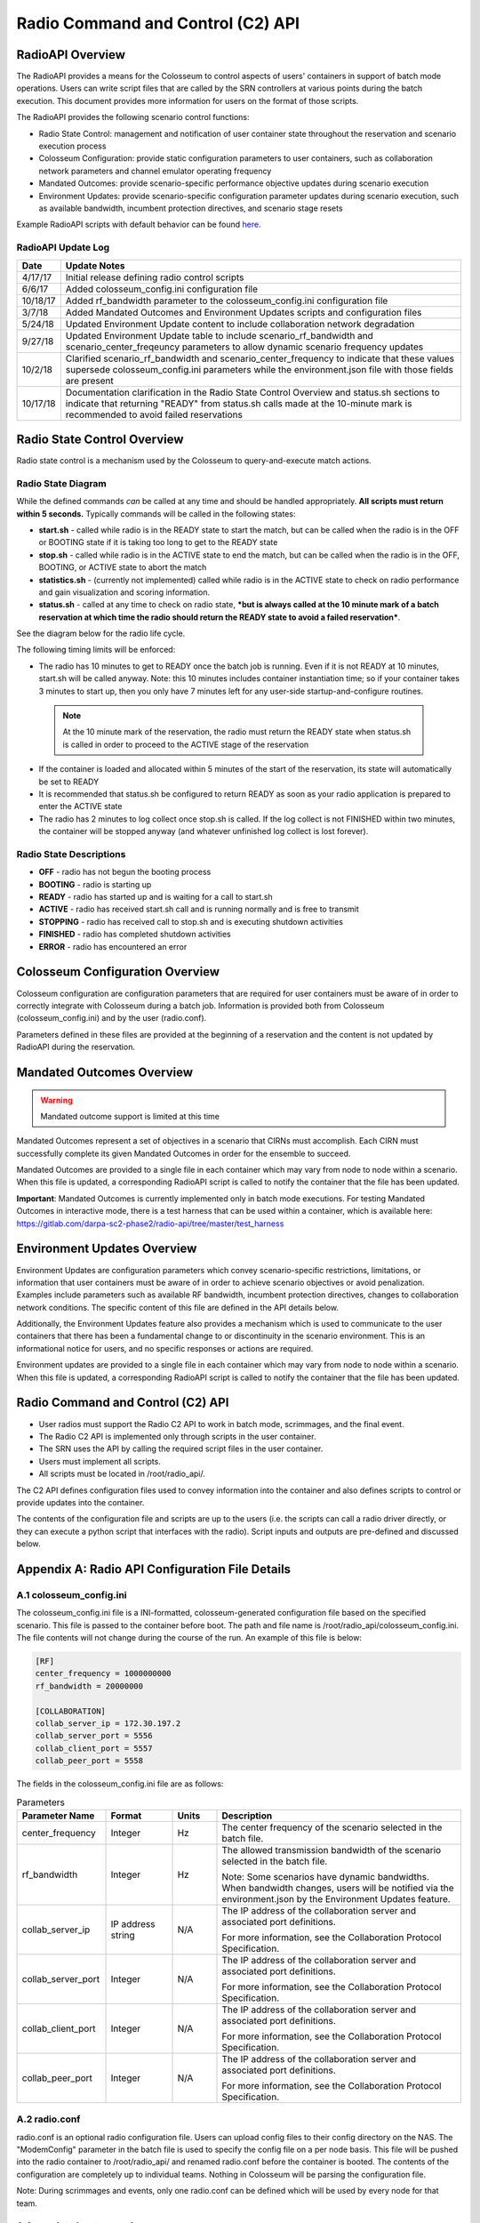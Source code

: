 Radio Command and Control (C2) API
================================

RadioAPI Overview
----------------

The RadioAPI provides a means for the Colosseum to control aspects of users' containers in support of batch mode operations. Users can write script files that are called by the SRN controllers at various points during the batch execution. This document provides more information for users on the format of those scripts.

The RadioAPI provides the following scenario control functions:

- Radio State Control: management and notification of user container state throughout the reservation and scenario execution process
- Colosseum Configuration: provide static configuration parameters to user containers, such as collaboration network parameters and channel emulator operating frequency
- Mandated Outcomes: provide scenario-specific performance objective updates during scenario execution
- Environment Updates: provide scenario-specific configuration parameter updates during scenario execution, such as available bandwidth, incumbent protection directives, and scenario stage resets

Example RadioAPI scripts with default behavior can be found `here <https://gitlab.com/darpa-sc2-phase2/radio-api/>`_.

RadioAPI Update Log
~~~~~~~~~~~~~~~~~~

+------------+--------------------------------------------------------------------+
| Date       | Update Notes                                                       |
+============+====================================================================+
| 4/17/17    | Initial release defining radio control scripts                     |
+------------+--------------------------------------------------------------------+
| 6/6/17     | Added colosseum_config.ini configuration file                      |
+------------+--------------------------------------------------------------------+
| 10/18/17   | Added rf_bandwidth parameter to the colosseum_config.ini           |
|            | configuration file                                                 |
+------------+--------------------------------------------------------------------+
| 3/7/18     | Added Mandated Outcomes and Environment Updates scripts and        |
|            | configuration files                                                |
+------------+--------------------------------------------------------------------+
| 5/24/18    | Updated Environment Update content to include collaboration        |
|            | network degradation                                                |
+------------+--------------------------------------------------------------------+
| 9/27/18    | Updated Environment Update table to include scenario_rf_bandwidth  |
|            | and scenario_center_freqeuncy parameters to allow dynamic scenario |
|            | frequency updates                                                  |
+------------+--------------------------------------------------------------------+
| 10/2/18    | Clarified scenario_rf_bandwidth and scenario_center_frequency to   |
|            | indicate that these values supersede colosseum_config.ini          |
|            | parameters while the environment.json file with those fields are   |
|            | present                                                            |
+------------+--------------------------------------------------------------------+
| 10/17/18   | Documentation clarification in the Radio State Control Overview and|
|            | status.sh sections to indicate that returning "READY" from         |
|            | status.sh calls made at the 10-minute mark is recommended to avoid |
|            | failed reservations                                                |
+------------+--------------------------------------------------------------------+

Radio State Control Overview
---------------------------

Radio state control is a mechanism used by the Colosseum to query-and-execute match actions.

Radio State Diagram
~~~~~~~~~~~~~~~~~

While the defined commands *can* be called at any time and should be handled appropriately. **All scripts must return within 5 seconds.** Typically commands will be called in the following states:

- **start.sh** - called while radio is in the READY state to start the match, but can be called when the radio is in the OFF or BOOTING state if it is taking too long to get to the READY state
- **stop.sh** - called while radio is in the ACTIVE state to end the match, but can be called when the radio is in the OFF, BOOTING, or ACTIVE state to abort the match
- **statistics.sh** - (currently not implemented) called while radio is in the ACTIVE state to check on radio performance and gain visualization and scoring information.
- **status.sh** - called at any time to check on radio state, ***but is always called at the 10 minute mark of a batch reservation at which time the radio should return the READY state to avoid a failed reservation***.

See the diagram below for the radio life cycle.

The following timing limits will be enforced:

- The radio has 10 minutes to get to READY once the batch job is running. Even if it is not READY at 10 minutes, start.sh will be called anyway. Note: this 10 minutes includes container instantiation time; so if your container takes 3 minutes to start up, then you only have 7 minutes left for any user-side startup-and-configure routines.

 .. note::
    At the 10 minute mark of the reservation, the radio must return the READY state when status.sh is called in order to proceed to the ACTIVE stage of the reservation

- If the container is loaded and allocated within 5 minutes of the start of the reservation, its state will automatically be set to READY
- It is recommended that status.sh be configured to return READY as soon as your radio application is prepared to enter the ACTIVE state
- The radio has 2 minutes to log collect once stop.sh is called. If the log collect is not FINISHED within two minutes, the container will be stopped anyway (and whatever unfinished log collect is lost forever).

.. figure:: /_static/images/user_guide/wiki/radio_command_and_control_c2_api/batch_workflow.png
   :width: 600px
   :alt: Batch Job Workflow
   :align: center

Radio State Descriptions
~~~~~~~~~~~~~~~~~~~~~~

- **OFF** - radio has not begun the booting process
- **BOOTING** - radio is starting up
- **READY** - radio has started up and is waiting for a call to start.sh
- **ACTIVE** - radio has received start.sh call and is running normally and is free to transmit
- **STOPPING** - radio has received call to stop.sh and is executing shutdown activities
- **FINISHED** - radio has completed shutdown activities
- **ERROR** - radio has encountered an error

Colosseum Configuration Overview
-------------------------------

Colosseum configuration are configuration parameters that are required for user containers must be aware of in order to correctly integrate with Colosseum during a batch job. Information is provided both from Colosseum (colosseum_config.ini) and by the user (radio.conf).

Parameters defined in these files are provided at the beginning of a reservation and the content is not updated by RadioAPI during the reservation.

Mandated Outcomes Overview
-------------------------

.. warning::

    Mandated outcome support is limited at this time

Mandated Outcomes represent a set of objectives in a scenario that CIRNs must accomplish. Each CIRN must successfully complete its given Mandated Outcomes in order for the ensemble to succeed.

Mandated Outcomes are provided to a single file in each container which may vary from node to node within a scenario. When this file is updated, a corresponding RadioAPI script is called to notify the container that the file has been updated.

**Important**: Mandated Outcomes is currently implemented only in batch mode executions. For testing Mandated Outcomes in interactive mode, there is a test harness that can be used within a container, which is available here: https://gitlab.com/darpa-sc2-phase2/radio-api/tree/master/test_harness

Environment Updates Overview
---------------------------

Environment Updates are configuration parameters which convey scenario-specific restrictions, limitations, or information that user containers must be aware of in order to achieve scenario objectives or avoid penalization. Examples include parameters such as available RF bandwidth, incumbent protection directives, changes to collaboration network conditions. The specific content of this file are defined in the API details below.

Additionally, the Environment Updates feature also provides a mechanism which is used to communicate to the user containers that there has been a fundamental change to or discontinuity in the scenario environment. This is an informational notice for users, and no specific responses or actions are required.

Environment updates are provided to a single file in each container which may vary from node to node within a scenario. When this file is updated, a corresponding RadioAPI script is called to notify the container that the file has been updated.

Radio Command and Control (C2) API
---------------------------------

- User radios must support the Radio C2 API to work in batch mode, scrimmages, and the final event.
- The Radio C2 API is implemented only through scripts in the user container.
- The SRN uses the API by calling the required script files in the user container.
- Users must implement all scripts.
- All scripts must be located in /root/radio_api/.

The C2 API defines configuration files used to convey information into the container and also defines scripts to control or provide updates into the container.

The contents of the configuration file and scripts are up to the users (i.e. the scripts can call a radio driver directly, or they can execute a python script that interfaces with the radio). Script inputs and outputs are pre-defined and discussed below.

Appendix A: Radio API Configuration File Details
----------------------------------------------

A.1 colosseum_config.ini
~~~~~~~~~~~~~~~~~~~~~~

The colosseum_config.ini file is a INI-formatted, colosseum-generated configuration file based on the specified scenario. This file is passed to the container before boot. The path and file name is /root/radio_api/colosseum_config.ini. The file contents will not change during the course of the run. An example of this file is below:

.. code-block:: ini

    [RF]
    center_frequency = 1000000000
    rf_bandwidth = 20000000

    [COLLABORATION]
    collab_server_ip = 172.30.197.2
    collab_server_port = 5556
    collab_client_port = 5557
    collab_peer_port = 5558

The fields in the colosseum_config.ini file are as follows:

.. list-table:: Parameters
   :widths: 20 15 10 55
   :header-rows: 1

   * - Parameter Name
     - Format
     - Units
     - Description
   * - center_frequency
     - Integer
     - Hz
     - The center frequency of the scenario selected in the batch file.
   * - rf_bandwidth
     - Integer
     - Hz
     - The allowed transmission bandwidth of the scenario selected in the batch file.
       
       Note: Some scenarios have dynamic bandwidths. When bandwidth changes, users will be notified via the environment.json by the Environment Updates feature.
   * - collab_server_ip
     - IP address string
     - N/A
     - The IP address of the collaboration server and associated port definitions.
       
       For more information, see the Collaboration Protocol Specification.
   * - collab_server_port
     - Integer
     - N/A
     - The IP address of the collaboration server and associated port definitions.
       
       For more information, see the Collaboration Protocol Specification.
   * - collab_client_port
     - Integer
     - N/A
     - The IP address of the collaboration server and associated port definitions.
       
       For more information, see the Collaboration Protocol Specification.
   * - collab_peer_port
     - Integer
     - N/A
     - The IP address of the collaboration server and associated port definitions.
       
       For more information, see the Collaboration Protocol Specification.

A.2 radio.conf
~~~~~~~~~~~~

radio.conf is an optional radio configuration file. Users can upload config files to their config directory on the NAS. The "ModemConfig" parameter in the batch file is used to specify the config file on a per node basis. This file will be pushed into the radio container to /root/radio_api/ and renamed radio.conf before the container is booted. The contents of the configuration are completely up to individual teams. Nothing in Colosseum will be parsing the configuration file.

Note: During scrimmages and events, only one radio.conf can be defined which will be used by every node for that team.

A.3 mandated_outcomes.json
~~~~~~~~~~~~~~~~~~~~~~~~

mandated_outcomes.json is a json formatted file provided by Colosseum to every radio container in a match. This file contains a JSON list of goals, where each goal is a JSON dictionary. As the goals are in a JSON list, this file will include all goals on a single line, not in a one-goal-per-line format.

- An example mandated_outcomes.json file for stage **one** of the first example scenario is available: `example_mandated_outcomes_stage1.json <https://gitlab.com/darpa-sc2-phase2/radio-api/blob/master/example_mandated_outcomes_stage1.json>`_
- An example mandated_outcomes.json file for stage **two** of the first example scenario is available: `example_mandated_outcomes_stage2.json <https://gitlab.com/darpa-sc2-phase2/radio-api/blob/master/example_mandated_outcomes_stage2.json>`_

The fields of each traffic goal in the list of goals in the mandated_outcomes.json file are as follows:

.. list-table:: Parameters
   :widths: 20 15 10 55
   :header-rows: 1

   * - Parameter Name
     - Format
     - Units
     - Description
   * - goal_type
     - string
     - N/A
     - This defines the type of outcome specified.
   * - flow_uid
     - integer
     - N/A
     - The Flow Unique Identifier (Flow UID) is an integer than can be used to map between the individual objectives in mandated_outcomes. By policy, flow_uid will be used for both the flow_id and destination port number for all MGEN flows.
   * - goal_set
     - string
     - N/A
     - This defines which set of goals the mandated outcome maps to when visualizing scenario performance.
   * - hold_period
     - integer
     - seconds
     - This defines the period of time the requirements must be continuously met to satisfy the mandated outcome.
   * - requirements
     - dictionary
     - N/A
     - A mapping between requirement name and the value specified for that requirement. One or more requirements will be specified for each goal type. If a particular requirement is not specified then traffic associated with the flow will not be scored against that requirement. See below for descriptions of all of the potential requirements fields.

.. list-table:: Potential Requirement Fields
   :widths: 20 15 10 55
   :header-rows: 1

   * - Parameter Name
     - Format
     - Units
     - Description
   * - max_latency_s
     - float
     - seconds
     - The maximum allowed latency in seconds for a packet to be counted by the scoring engine.
   * - min_throughput_bps
     - float
     - bits per second
     - The minimum throughput in bits per second that must be achieved for a flow to be considered to be meeting its goal over a scoring interval.
   * - file_transfer_deadline_s
     - float
     - seconds
     - The maximum per-packet time allowed for a file transfer. For example, if this field is set to 10.0, then every individual packet in this transfer must be received within 10.0 seconds from the time of delivery (of that individual packet) in order to be considered successful.
   * - file_size_bytes
     - integer
     - bytes
     - The size of the file to be transferred, in bytes.

Mapping Mandated Outcomes to Packets
^^^^^^^^^^^^^^^^^^^^^^^^^^^^^^^^^^^

As mentioned in the table above, the flow_uid field should be used to map individual mandated outcome goals to traffic generator packets. By convention, MGEN files will use the flow_uid field as both the flow_id and the destination port number for traffic within a CIRN. Destination port numbers will be unique within a single CIRN. To find the mandated outcome for a packet, users will need to read the destination port number from the packet header and reference that against the flow_uids in thier Mandated Outcome list.

Mandated Outcome Update Procedure
^^^^^^^^^^^^^^^^^^^^^^^^^^^^^^^

During execution of a scenario, the mandated_outcomes.json file of each node may be updated at times defined by that scenario.

The Colosseum will call **update_outcomes.sh** on each user node immediately following any update to mandated_outcomes.json. Users can integrate this script into their radio application as appropriate to indicate that the mandated_outcomes.json file must be reread. This is the only method for receiving file update notifications supported by the Colosseum.

**Update Notes:**

- The Colosseum will push a new mandated_outcomes.json file into the container, overwriting the contents of the existing file.
- mandated_outcomes.json is not guaranteed to exist at radio boot time.
- mandated_outcomes.json is guaranteed to exist once Colosseum calls **update_outcomes.sh** on a node.

A.4 environment.json
~~~~~~~~~~~~~~~~~~

.. list-table:: Parameters
   :widths: 20 15 10 55
   :header-rows: 1

   * - Parameter Name
     - Format
     - Units
     - Description
   * - collab_network_type
     - string
     - N/A
     - One of "INTERNET", "SATCOM", or "HF" indicating the type of collaboration network to which the node is connected
   * - incumbent_protection
     - JSON
     - N/A
     - This parameter contains the definition of a protected frequency band reserved for incumbent radio use. It contains three subfields in JSON format:
       
       * center_frequency: the center frequency in integer Hz of the protected incumbent frequency band at the actual RF frequency of the RF channel emulator
       * modeled_frequency: [this is currently a placeholder parameter]
       * rf_bandwidth: the bandwidth in integer Hz of the of the protected incumbent frequency band centered at the center_frequency parameter
   * - scenario_modeled_frequency
     - integer
     - Hz
     - [This is currently a placeholder parameter]
   * - scenario_rf_bandwidth
     - integer
     - Hz
     - While this field is present, this parameter supersedes the value specified by the rf_bandwidth parameter in the colosseum_config.ini file and is the allowable RF bandwidth in integer Hz of the allowable transmission frequency range available to the radio centered at the scenario_center_frequency parameter.
   * - scenario_center_frequency
     - integer
     - Hz
     - While this field is present, this parameter supersedes the value specified by the center_frequency parameter in the colosseum_config.ini file and is the center frequency in integer Hz of the allowable transmission frequency range available to the radio.

Environment Update Procedure
^^^^^^^^^^^^^^^^^^^^^^^^^^

During execution of a scenario, the environment.json file of each node may be updated at times defined by that scenario.

The Colosseum will call **update_environment.sh** on each user node immediately following any update to environment.json. Users can integrate this script into their radio application as appropriate to indicate that the mandated_outcomes.json file must be reread. This is the only method for receiving file update notifications supported by the Colosseum.

**Important:** The Colosseum will push a new environment.json file into the container, overwriting the contents of the existing file.

Appendix B: RadioAPI Scripts
---------------------------

B.1 scenario_discontinuity.sh
~~~~~~~~~~~~~~~~~~~~~~~~~~~

***Note: The implementation and behavior of this script is not yet defined. This page will be updated when and if it becomes used.***

scenario_discontinuity.sh is called when there is a logical or physical discontinuity in scenario execution, such as a reset or instantanous movement of nodes within the scenario.

The contents of this script can be defined as needed by the users in order to integrate appropriately with their radio application. No inputs are provided, and no outputs or return codes are required.

**This script must return within 5 seconds.**

- **Inputs:** none.
- **Outputs:** none.
- **Example file:** `scenario_discontinuity.sh <https://gitlab.com/darpa-sc2-phase2/radio-api/blob/master/scenario_discontinuity.sh>`_

B.2 start.sh
~~~~~~~~~~

start.sh is called when the match begins (i.e. the radio is free to transmit) at approximately the 13th minute mark (time starts when the batch job begins). ***It is advised that the radio software has already booted via the containers initialization process*** and is waiting for start.sh to be called. Prior to the start of a match, the M-CHEM channels involved in the match will block any RF transmitted by user SRNs. When the match begins, the M-CHEM will be initialized with the appropriate scenario and user SRNs will be able to access the RF environment. start.sh will not accept any inputs. The exit code will be logged by Colosseum. If users wish to save the output of their scripts, they should log this output to the /logs/ directory.

**This script must return within 5 seconds.**

- **Inputs:** none.
- **Outputs:** exit status (0 for success), stdout and stderr may be logged.
- **Example file:** `start.sh <https://gitlab.com/darpa-sc2-phase2/radio-api/blob/master/start.sh>`_

B.3 status.sh
~~~~~~~~~~~

status.sh is called to receive radio state information for system awareness (i.e. ready to start match). The script will not accept any inputs. Status should be returned by way of stdout and must contain one of the pre-defined states (OFF, BOOTING, READY, ACTIVE, STOPPING, FINISHED, ERROR) with an optional detailed message. The exit code will be logged by Colosseum. If users wish to save the output of their scripts, they should log this output to the /logs/ directory.

Users must use a JSON dictionary to stdout, with two entries: 'STATUS', which is one of the Radio States defined above and an 'INFO' entry. An example JSON output to standard is below:

.. code-block:: json

    { "STATUS": "READY", "INFO": "Everything is Awesome" }

.. note::
    At the 10 minute mark of the reservation, the radio must return the READY state when status.sh is called in order to proceed to the ACTIVE stage of the reservation.

- If the container is loaded and allocated within 5 minutes of the start of the reservation, its state will automatically be set to READY
- It is recommended that status.sh be configured to return READY as soon as your radio application is prepared to enter the ACTIVE state

**This script must return within 5 seconds.**

- **Inputs:** none.
- **Outputs:** exit status (0 for success), json status on stdout, stderr will not be logged.
- **Example file:** `status.sh <https://gitlab.com/darpa-sc2-phase2/radio-api/blob/master/status.sh>`_

Note: the status json dictionary must contain a 'STATUS' entry listing a pre-defined state along with an 'INFO' entry which will be length limited (TBD)

B.4 stop.sh
~~~~~~~~~

stop.sh is called when the match is over and the radio has 2 minutes to prepare for container teardown (i.e. collect logs). The script will not accept any inputs. The exit code will be logged by Colosseum. If users wish to save the output of their scripts, they should log this output to the /logs/ directory.

After 2 minutes the container will begin the teardown process without further notification. Any user-side actions that do not complete within this 2 minute window is forcibly shutdown.

**This script must return within 5 seconds.**

- **Inputs:** none.
- **Outputs:** exit status (0 for success), stdout and stderr may be logged.
- **Example file:** `stop.sh <https://gitlab.com/darpa-sc2-phase2/radio-api/blob/master/stop.sh>`_

B.5 update_environment.sh
~~~~~~~~~~~~~~~~~~~~~~~

update_environment.sh is called immediately following an update to the environment.json configuration file in order to notify user radio applications that the contents have been updated and that it should be re-parsed.

The contents of this script can be defined as needed by the users in order to integrate appropriately with their radio application. No inputs are provided, and no outputs or return codes are required.

**This script must return within 5 seconds.**

- **Inputs:** none.
- **Outputs:** none.
- **Example file:** `update_environment.sh <https://gitlab.com/darpa-sc2-phase2/radio-api/blob/master/update_environment.sh>`_

B.6 update_outcomes.sh
~~~~~~~~~~~~~~~~~~~~

update_outcomes.sh is called immediately following an update to the mandated_outcomes.json configuration file in order to notify user radio applications that the contents have been updated and that it should be re-parsed.

The contents of this script can be defined as needed by the users in order to integrate appropriately with their radio application. No inputs are provided, and no outputs or return codes are required.

**This script must return within 5 seconds.**

- **Inputs:** none.
- **Outputs:** none.
- **Example file:** `update_outcomes.sh <https://gitlab.com/darpa-sc2-phase2/radio-api/blob/master/update_outcomes.sh>`_
